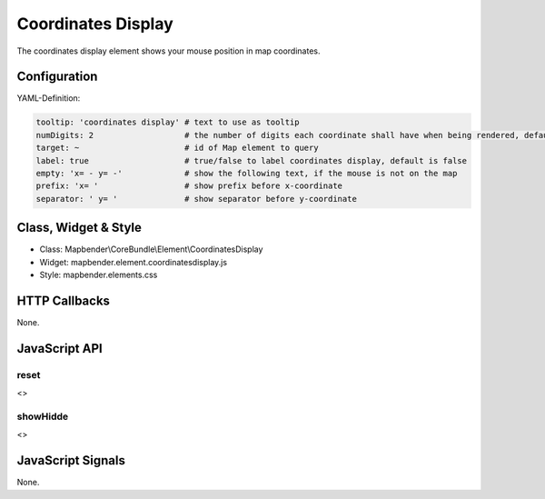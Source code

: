 .. _coordinates_display:

Coordinates Display
********************

The coordinates display element shows your mouse position in map coordinates.

.. image:: ../../../../../figures/coordinates_display.png
     :scale: 90

Configuration
=============

.. image:: ../../../../../figures/coordinates_display_configuration.png
     :scale: 80

YAML-Definition:

.. code-block:: yaml

   tooltip: 'coordinates display' # text to use as tooltip
   numDigits: 2                   # the number of digits each coordinate shall have when being rendered, default 2
   target: ~                      # id of Map element to query 
   label: true                    # true/false to label coordinates display, default is false
   empty: 'x= - y= -'             # show the following text, if the mouse is not on the map
   prefix: 'x= '                  # show prefix before x-coordinate
   separator: ' y= '              # show separator before y-coordinate

Class, Widget & Style
=====================

* Class: Mapbender\\CoreBundle\\Element\\CoordinatesDisplay
* Widget: mapbender.element.coordinatesdisplay.js
* Style: mapbender.elements.css

HTTP Callbacks
==============

None.

JavaScript API
==============

reset
-----

<>

showHidde
----------

<>

JavaScript Signals
==================

None.
